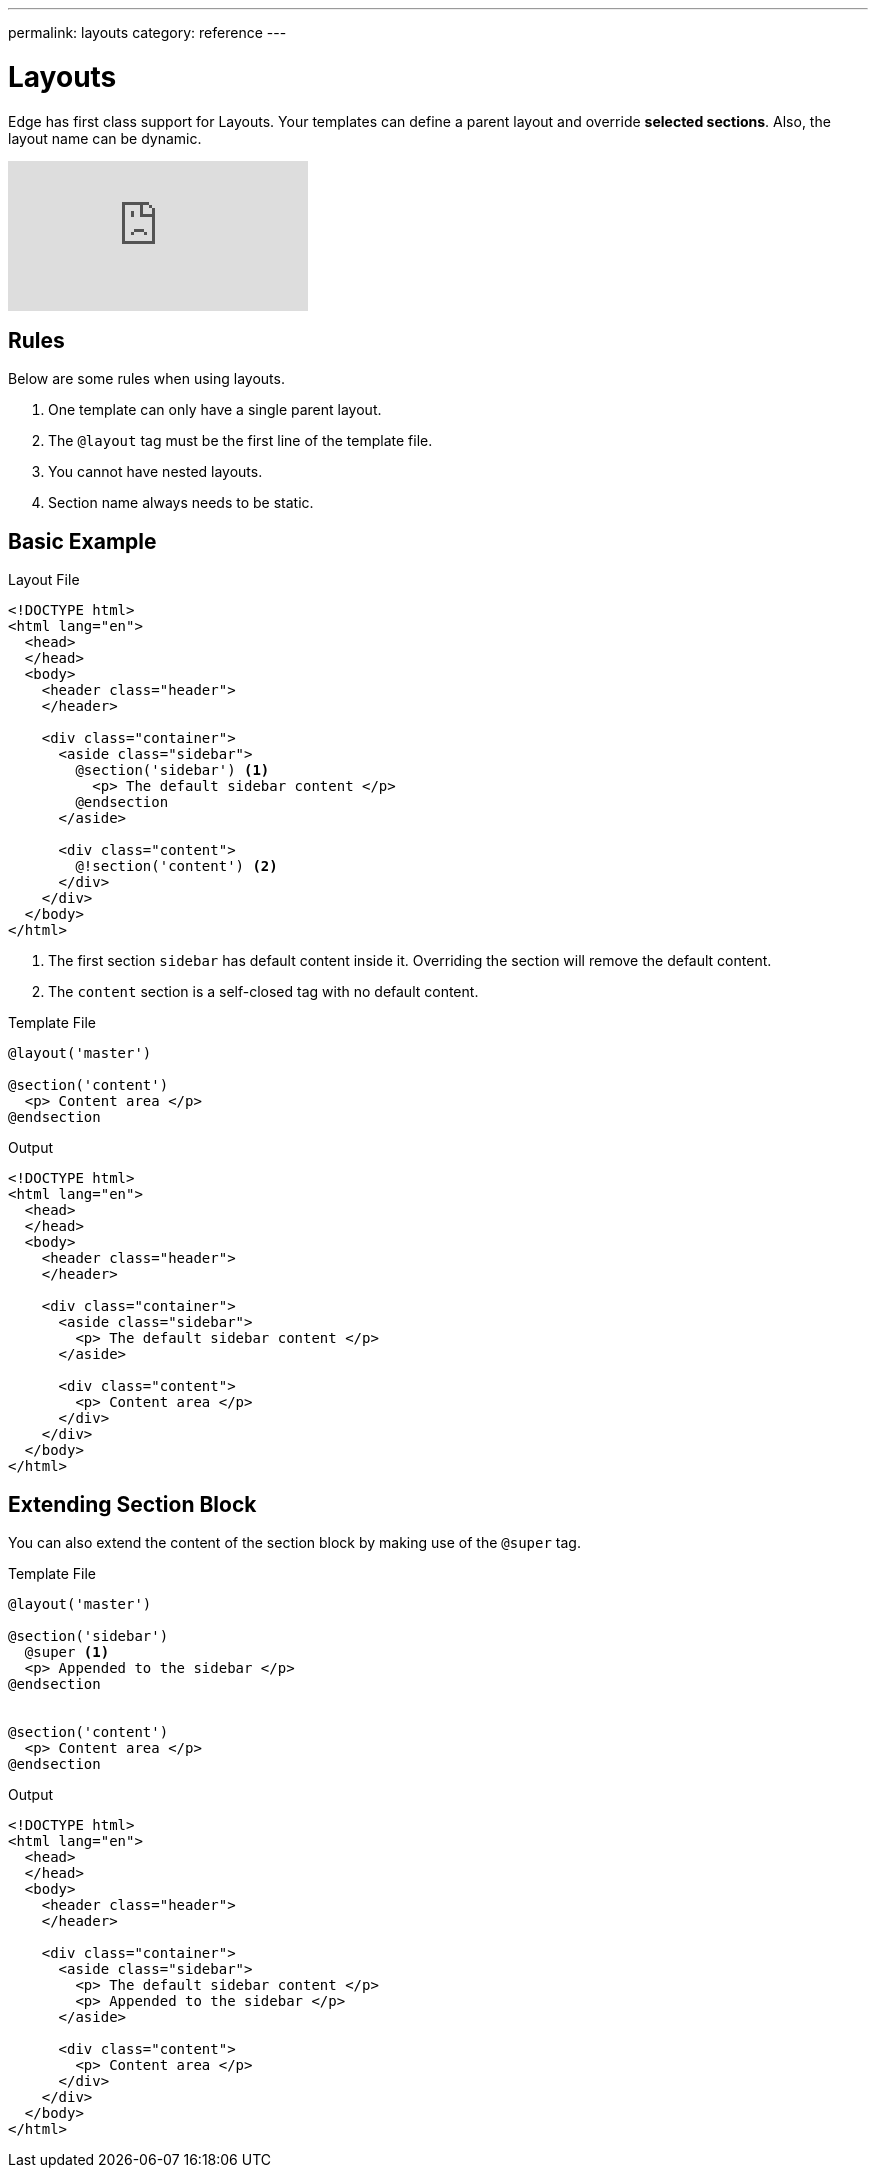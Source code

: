 ---
permalink: layouts
category: reference
---

= Layouts

Edge has first class support for Layouts. Your templates can define a parent layout and override *selected sections*. Also, the layout name can be dynamic.

video::TbBlspjb2nw[youtube]

== Rules
Below are some rules when using layouts.

1. One template can only have a single parent layout.
2. The `@layout` tag must be the first line of the template file.
3. You cannot have nested layouts.
4. Section name always needs to be static.

== Basic Example

.Layout File
[source, edge]
----
<!DOCTYPE html>
<html lang="en">
  <head>
  </head>
  <body>
    <header class="header">
    </header>

    <div class="container">
      <aside class="sidebar">
        @section('sidebar') <1>
          <p> The default sidebar content </p>
        @endsection
      </aside>

      <div class="content">
        @!section('content') <2>
      </div>
    </div>
  </body>
</html>
----

<1> The first section `sidebar` has default content inside it. Overriding the section will remove the default content.
<2> The `content` section is a self-closed tag with no default content.

.Template File
[source, edge]
----
@layout('master')

@section('content')
  <p> Content area </p>
@endsection
----

.Output
[source, html]
----
<!DOCTYPE html>
<html lang="en">
  <head>
  </head>
  <body>
    <header class="header">
    </header>

    <div class="container">
      <aside class="sidebar">
        <p> The default sidebar content </p>
      </aside>

      <div class="content">
        <p> Content area </p>
      </div>
    </div>
  </body>
</html>
----

== Extending Section Block
You can also extend the content of the section block by making use of the `@super` tag.

.Template File
[source, edge]
----
@layout('master')

@section('sidebar')
  @super <1>
  <p> Appended to the sidebar </p>
@endsection


@section('content')
  <p> Content area </p>
@endsection
----

.Output
[source, html]
----
<!DOCTYPE html>
<html lang="en">
  <head>
  </head>
  <body>
    <header class="header">
    </header>

    <div class="container">
      <aside class="sidebar">
        <p> The default sidebar content </p>
        <p> Appended to the sidebar </p>
      </aside>

      <div class="content">
        <p> Content area </p>
      </div>
    </div>
  </body>
</html>
----